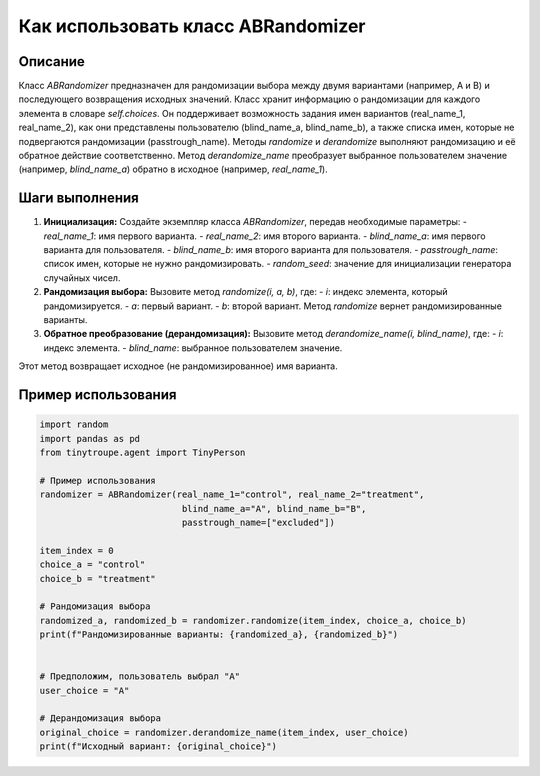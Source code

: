 Как использовать класс ABRandomizer
========================================================================================

Описание
-------------------------
Класс `ABRandomizer` предназначен для рандомизации выбора между двумя вариантами (например, A и B) и последующего возвращения исходных значений.  Класс хранит информацию о рандомизации для каждого элемента в словаре `self.choices`.  Он поддерживает возможность задания имен вариантов (real_name_1, real_name_2), как они представлены пользователю (blind_name_a, blind_name_b), а также списка имен, которые не подвергаются рандомизации (passtrough_name).  Методы `randomize` и `derandomize` выполняют рандомизацию и её обратное действие соответственно. Метод `derandomize_name` преобразует выбранное пользователем значение (например, `blind_name_a`) обратно в исходное (например, `real_name_1`).

Шаги выполнения
-------------------------
1. **Инициализация:** Создайте экземпляр класса `ABRandomizer`, передав необходимые параметры:
   - `real_name_1`: имя первого варианта.
   - `real_name_2`: имя второго варианта.
   - `blind_name_a`: имя первого варианта для пользователя.
   - `blind_name_b`: имя второго варианта для пользователя.
   - `passtrough_name`: список имен, которые не нужно рандомизировать.
   - `random_seed`: значение для инициализации генератора случайных чисел.


2. **Рандомизация выбора:** Вызовите метод `randomize(i, a, b)`, где:
   - `i`: индекс элемента, который рандомизируется.
   - `a`: первый вариант.
   - `b`: второй вариант.
   Метод `randomize` вернет рандомизированные варианты.

3. **Обратное преобразование (дерандомизация):** Вызовите метод `derandomize_name(i, blind_name)`, где:
   - `i`: индекс элемента.
   - `blind_name`: выбранное пользователем значение.
Этот метод возвращает исходное (не рандомизированное) имя варианта.


Пример использования
-------------------------
.. code-block:: python

    import random
    import pandas as pd
    from tinytroupe.agent import TinyPerson

    # Пример использования
    randomizer = ABRandomizer(real_name_1="control", real_name_2="treatment",
                               blind_name_a="A", blind_name_b="B",
                               passtrough_name=["excluded"])

    item_index = 0
    choice_a = "control"
    choice_b = "treatment"

    # Рандомизация выбора
    randomized_a, randomized_b = randomizer.randomize(item_index, choice_a, choice_b)
    print(f"Рандомизированные варианты: {randomized_a}, {randomized_b}")


    # Предположим, пользователь выбрал "A"
    user_choice = "A"

    # Дерандомизация выбора
    original_choice = randomizer.derandomize_name(item_index, user_choice)
    print(f"Исходный вариант: {original_choice}")